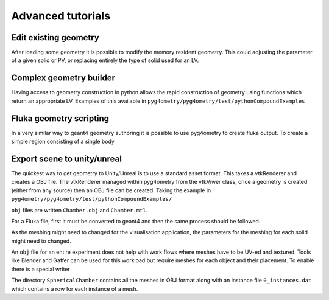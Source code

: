 ==================
Advanced tutorials
==================

Edit existing geometry
----------------------

After loading some geometry it is possible to modify the memory resident geometry.
This could adjusting the parameter of a given solid or PV, or replacing entirely the
type of solid used for an LV.

Complex geometry builder
------------------------

Having access to geometry construction in python allows the rapid construction of 
geometry using functions which return an appropriate LV. Examples of this available in 
``pyg4ometry/pyg4ometry/test/pythonCompoundExamples``

Fluka geometry scripting
------------------------

In a very similar way to geant4 geometry authoring it is possible to 
use pyg4ometry to create fluka output. To create a simple region consisting 
of a single body

.. code-block :: python
   :linenos:

   import pyg4ometry.convert as convert
   import pyg4ometry.visualisation as vi
   from pyg4ometry.fluka import RPP, Region, Zone, FlukaRegistry

   freg = FlukaRegistry()

   rpp = RPP("RPP_BODY", 0, 10, 0, 10, 0, 10, flukaregistry=freg)
   z = Zone()
   z.addIntersection(rpp)
   region = Region("RPP_REG", material="COPPER")
   region.addZone(z)
   freg.addRegion(region)

   greg = convert.fluka2Geant4(freg)
   greg.getWorldVolume().clipSolid()

   v = vi.VtkViewer()
   v.addAxes(length=20)
   v.addLogicalVolume(greg.getWorldVolume())
   v.view()


Export scene to unity/unreal
----------------------------

The quickest way to get geometry to Unity/Unreal is to use a standard asset 
format. This takes a vtkRenderer and creates a OBJ file. The vtkRenderer 
managed within pyg4ometry from the vtkViwer class, once a geometry is created
(either from any source) then an OBJ file can be created. Taking the
example in ``pyg4ometry/pyg4ometry/test/pythonCompoundExamples/``

.. code-block :: python
   :linenos:
   :emphasize-lines: 6

   import pyg4ometry
   r = pyg4ometry.gdml.Reader("./Chamber.gdml")
   l = r.getRegistry().getWorldVolume()
   v = pyg4ometry.visualisation.VtkViewer()
   v.addLogicalVolume(l)
   v.exportOBJScene("Chamber")

``obj`` files are written ``Chamber.obj`` and ``Chamber.mtl``.

For a Fluka file, first it must be converted to geant4 and then the same process should be 
followed.

.. code-block :: python
   :linenos:
   :emphasize-lines: 3

   import pyg4ometry
   r = pyg4ometry.fluka.Reader("./Chamber.inp")
   greg = pyg4ometry.convert.fluka2geant4(r.getRegistry())
   l = greg.getWorldVolume()
   v = pyg4ometry.visualisation.VtkViewer()
   v.addLogicalVolume(l)
   v.exportOBJScene("Chamber")

As the meshing might need to changed for the visualisation application, 
the parameters for the meshing for each solid might need to changed. 

An ``obj`` file for an entire experiment does not help with work flows where meshes
have to be UV-ed and textured. Tools like Blender and Gaffer can be used for this workload 
but require meshes for each object and their placement. To enable there is a special 
writer 

.. code-block :: python
   :linenos:
   :emphasize-lines: 4-6

   import pyg4ometry
   r = pyg4ometry.gdml.Reader("./Chamber.gdml")
   l = r.getRegistry().getWorldVolume()
   w = pyg4ometry.visualisation.RenderWriter()
   w.addLogicalVolumeRecursive(l)
   w.write("./SphericalChamber")   

The directory ``SphericalChamber`` contains all the meshes in OBJ format along
with an instance file ``0_instances.dat`` which contains a row for each 
instance of a mesh.  

 
